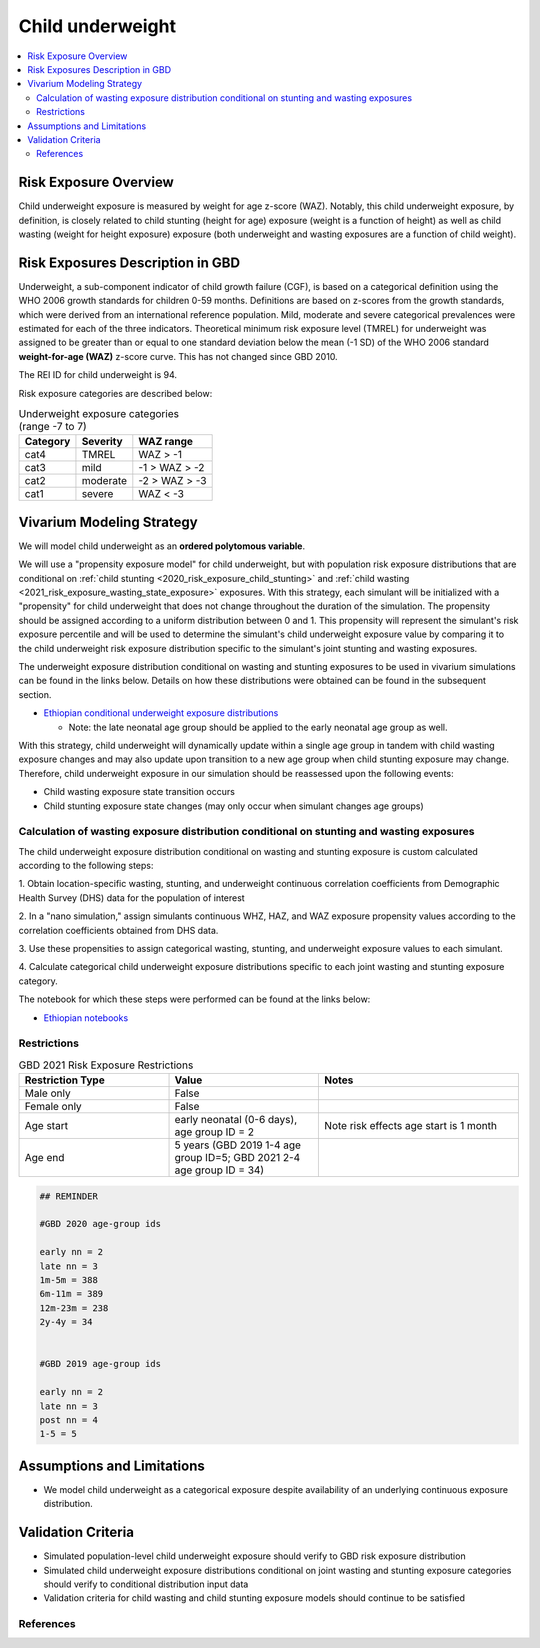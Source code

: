 .. role:: underline
    :class: underline

..
  Section title decorators for this document:

  ==============
  Document Title
  ==============

  Section Level 1 (#.0)
  +++++++++++++++++++++
  
  Section Level 2 (#.#)
  ---------------------

  Section Level 3 (#.#.#)
  ~~~~~~~~~~~~~~~~~~~~~~~

  Section Level 4
  ^^^^^^^^^^^^^^^

  Section Level 5
  '''''''''''''''

  The depth of each section level is determined by the order in which each
  decorator is encountered below. If you need an even deeper section level, just
  choose a new decorator symbol from the list here:
  https://docutils.sourceforge.io/docs/ref/rst/restructuredtext.html#sections
  And then add it to the list of decorators above.

.. _2020_risk_exposure_child_underweight:

=================
Child underweight
=================

.. contents::
  :local:

Risk Exposure Overview
++++++++++++++++++++++

Child underweight exposure is measured by weight for age z-score (WAZ). Notably, 
this child underweight exposure, by definition, is closely related to child 
stunting (height for age) exposure (weight is a function of height) as well as 
child wasting (weight for height exposure) exposure (both underweight and 
wasting exposures are a function of child weight). 

Risk Exposures Description in GBD
+++++++++++++++++++++++++++++++++

Underweight, a sub-component indicator of child growth failure (CGF), is based 
on a categorical definition using the WHO 2006 growth standards for children 
0-59 months. Definitions are based on z-scores from the growth standards, which 
were derived from an international reference population. Mild, moderate and 
severe categorical prevalences were estimated for each of the three indicators. 
Theoretical minimum risk exposure level (TMREL) for underweight was assigned to 
be greater than or equal to one standard deviation below the mean (-1 SD) of the 
WHO 2006 standard **weight-for-age (WAZ)** z-score curve. This has not changed 
since GBD 2010.

The REI ID for child underweight is 94.

Risk exposure categories are described below:

.. list-table:: Underweight exposure categories (range -7 to 7)
  :header-rows: 1

  * - Category
    - Severity
    - WAZ range
  * - cat4
    - TMREL
    - WAZ > -1 
  * - cat3
    - mild
    - -1 > WAZ > -2
  * - cat2
    - moderate
    - -2 > WAZ > -3
  * - cat1
    - severe
    - WAZ < -3 

Vivarium Modeling Strategy
++++++++++++++++++++++++++

We will model child underweight as an **ordered polytomous variable**. 

We will use a "propensity exposure model" for child underweight, but with 
population risk exposure distributions that are conditional on 
:ref:`child stunting <2020_risk_exposure_child_stunting>` and 
:ref:`child wasting <2021_risk_exposure_wasting_state_exposure>` exposures. 
With this strategy, each simulant will be initialized with a "propensity" for 
child underweight that does not change throughout the duration of the 
simulation. The propensity should be assigned according to a uniform 
distribution between 0 and 1.  This propensity will represent the simulant's 
risk exposure percentile and will be used to determine the simulant's child 
underweight exposure value by comparing it to the child underweight risk 
exposure distribution specific to the simulant's joint stunting and wasting 
exposures. 

.. todo::

  Determine if child underweight propensity should be the same as child stunting 
  propensity (test in notebook)

The underweight exposure distribution conditional on wasting and stunting 
exposures to be used in vivarium simulations can be found in the links below.
Details on how 
these distributions were obtained can be found in the subsequent section.

- `Ethiopian conditional underweight exposure distributions <https://github.com/ihmeuw/vivarium_research_nutrition_optimization/blob/data_prep/data_prep/cgf_correlation/ethiopia/lookup_3.csv>`_

  - Note: the late neonatal age group should be applied to the early neonatal age group as well.

With this strategy, child underweight will dynamically update within a 
single age group in tandem with child wasting exposure changes and may also 
update upon transition to a new age group when child stunting exposure may 
change. Therefore, child underweight exposure in our simulation should be 
reassessed upon the following events:

- Child wasting exposure state transition occurs

- Child stunting exposure state changes (may only occur when simulant changes age groups)

Calculation of wasting exposure distribution conditional on stunting and wasting exposures
-------------------------------------------------------------------------------------------

The child underweight exposure distribution conditional on wasting and stunting 
exposure is custom calculated according to the following steps:

1. Obtain location-specific wasting, stunting, and underweight continuous 
correlation coefficients from Demographic Health Survey (DHS) data for the 
population of interest

2. In a "nano simulation," assign simulants continuous WHZ, HAZ, and WAZ 
exposure propensity values according to the correlation coefficients obtained 
from DHS data.

3. Use these propensities to assign categorical wasting, stunting, and underweight
exposure values to each simulant.

4. Calculate categorical child underweight exposure distributions specific to 
each joint wasting and stunting exposure category.

The notebook for which these steps were performed can be found at the links below:

- `Ethiopian notebooks <https://github.com/ihmeuw/vivarium_research_nutrition_optimization/tree/data_prep/data_prep/cgf_correlation/ethiopia>`_

Restrictions
------------

.. list-table:: GBD 2021 Risk Exposure Restrictions
   :widths: 15 15 20
   :header-rows: 1

   * - Restriction Type
     - Value
     - Notes
   * - Male only
     - False
     -
   * - Female only
     - False
     -
   * - Age start
     - early neonatal (0-6 days), age group ID = 2
     - Note risk effects age start is 1 month
   * - Age end
     - 5 years (GBD 2019 1-4 age group ID=5; GBD 2021 2-4 age group ID = 34)
     - 

.. code-block:: Python
	  
    ## REMINDER

    #GBD 2020 age-group ids

    early nn = 2
    late nn = 3
    1m-5m = 388
    6m-11m = 389
    12m-23m = 238
    2y-4y = 34


    #GBD 2019 age-group ids

    early nn = 2
    late nn = 3
    post nn = 4
    1-5 = 5

Assumptions and Limitations
+++++++++++++++++++++++++++

- We model child underweight as a categorical exposure despite availability of an underlying continuous exposure distribution.

Validation Criteria
+++++++++++++++++++

- Simulated population-level child underweight exposure should verify to GBD risk exposure distribution

- Simulated child underweight exposure distributions conditional on joint wasting and stunting exposure categories should verify to conditional distribution input data

- Validation criteria for child wasting and child stunting exposure models should continue to be satisfied 

References
----------
